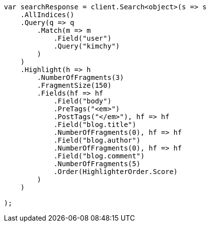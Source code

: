 // search/request/highlighting.asciidoc:279

////
IMPORTANT NOTE
==============
This file is generated from method Line279 in https://github.com/elastic/elasticsearch-net/tree/master/src/Examples/Examples/Search/Request/HighlightingPage.cs#L50-L99.
If you wish to submit a PR to change this example, please change the source method above
and run dotnet run -- asciidoc in the ExamplesGenerator project directory.
////

[source, csharp]
----
var searchResponse = client.Search<object>(s => s
    .AllIndices()
    .Query(q => q
        .Match(m => m
            .Field("user")
            .Query("kimchy")
        )
    )
    .Highlight(h => h
        .NumberOfFragments(3)
        .FragmentSize(150)
        .Fields(hf => hf
            .Field("body")
            .PreTags("<em>")
            .PostTags("</em>"), hf => hf
            .Field("blog.title")
            .NumberOfFragments(0), hf => hf
            .Field("blog.author")
            .NumberOfFragments(0), hf => hf
            .Field("blog.comment")
            .NumberOfFragments(5)
            .Order(HighlighterOrder.Score)
        )
    )

);
----
